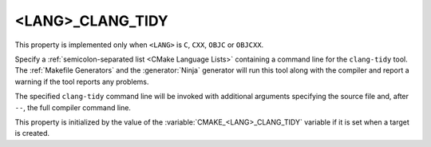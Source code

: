 <LANG>_CLANG_TIDY
-----------------

.. versionadded:: 3.6

This property is implemented only when ``<LANG>`` is ``C``, ``CXX``, ``OBJC``
or ``OBJCXX``.

Specify a :ref:`semicolon-separated list <CMake Language Lists>` containing
a command line for the ``clang-tidy`` tool.  The :ref:`Makefile Generators`
and the :generator:`Ninja` generator will run this tool along with the
compiler and report a warning if the tool reports any problems.

The specified ``clang-tidy`` command line will be invoked with additional
arguments specifying the source file and, after ``--``, the full compiler
command line.

.. versionchanged:: 3.25

  If the specified ``clang-tidy`` command line includes the ``-p`` option,
  it will be invoked without ``--`` and the full compiler command line.
  ``clang-tidy`` will look up the source file in the specified compiler
  commands database.

This property is initialized by the value of
the :variable:`CMAKE_<LANG>_CLANG_TIDY` variable if it is set
when a target is created.

.. versionadded:: 3.27

  This property supports
  :manual:`generator expressions <cmake-generator-expressions(7)>`.

.. versionadded:: 3.27

  :prop_sf:`SKIP_LINTING` can be set on individual source files to exclude
  them from the linting tools defined by :prop_tgt:`<LANG>_CPPLINT`,
  ``<LANG>_CLANG_TIDY``, :prop_tgt:`<LANG>_CPPCHECK`, and
  :prop_tgt:`<LANG>_INCLUDE_WHAT_YOU_USE`.  When :prop_sf:`SKIP_LINTING` is
  set to true on a source file, those tools will not be run on that specific
  file.

